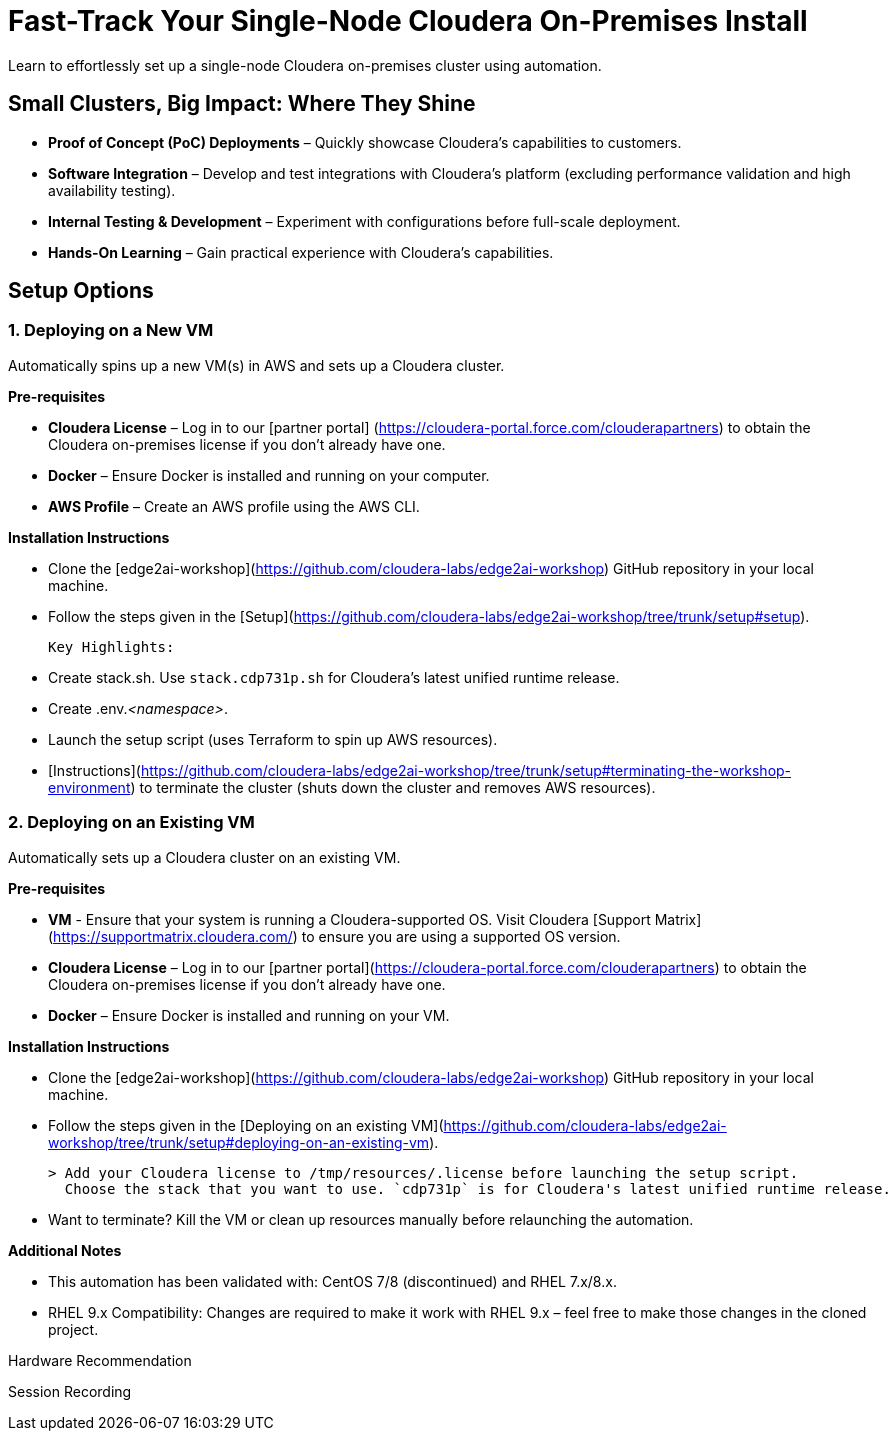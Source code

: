 # Fast-Track Your Single-Node Cloudera On-Premises Install

Learn to effortlessly set up a single-node Cloudera on-premises cluster using automation.

## Small Clusters, Big Impact: Where They Shine
- **Proof of Concept (PoC) Deployments** – Quickly showcase Cloudera’s capabilities to customers.
- **Software Integration** – Develop and test integrations with Cloudera’s platform (excluding performance validation and high availability testing).
- **Internal Testing & Development** – Experiment with configurations before full-scale deployment.
- **Hands-On Learning** – Gain practical experience with Cloudera’s capabilities.

## Setup Options
### 1. Deploying on a New VM

Automatically spins up a new VM(s) in AWS and sets up a Cloudera cluster. 

**Pre-requisites** 

- **Cloudera License** – Log in to our [partner portal] (https://cloudera-portal.force.com/clouderapartners) to obtain the Cloudera on-premises license if you don’t already have one.
- **Docker** – Ensure Docker is installed and running on your computer.
- **AWS Profile** – Create an AWS profile using the AWS CLI.

**Installation Instructions**

- Clone the [edge2ai-workshop](https://github.com/cloudera-labs/edge2ai-workshop) GitHub repository in your local machine.
- Follow the steps given in the [Setup](https://github.com/cloudera-labs/edge2ai-workshop/tree/trunk/setup#setup).

  Key Highlights:

  - Create stack.sh. Use `stack.cdp731p.sh` for Cloudera's latest unified runtime release.
  - Create .env._<namespace>_.
  - Launch the setup script (uses Terraform to spin up AWS resources).
  - [Instructions](https://github.com/cloudera-labs/edge2ai-workshop/tree/trunk/setup#terminating-the-workshop-environment) to terminate the cluster (shuts down the cluster and removes AWS resources).

### 2. Deploying on an Existing VM

Automatically sets up a Cloudera cluster on an existing VM.

**Pre-requisites**

- **VM** - Ensure that your system is running a Cloudera-supported OS. Visit Cloudera [Support Matrix](https://supportmatrix.cloudera.com/) to ensure you are using a supported OS version.
- **Cloudera License** – Log in to our [partner portal](https://cloudera-portal.force.com/clouderapartners) to obtain the Cloudera on-premises license if you don’t already have one.
- **Docker** – Ensure Docker is installed and running on your VM.

**Installation Instructions**

- Clone the [edge2ai-workshop](https://github.com/cloudera-labs/edge2ai-workshop) GitHub repository in your local machine.
- Follow the steps given in the [Deploying on an existing VM](https://github.com/cloudera-labs/edge2ai-workshop/tree/trunk/setup#deploying-on-an-existing-vm).

  > Add your Cloudera license to /tmp/resources/.license before launching the setup script.
    Choose the stack that you want to use. `cdp731p` is for Cloudera's latest unified runtime release.

- Want to terminate? Kill the VM or clean up resources manually before relaunching the automation.

**Additional Notes**

- This automation has been validated with: CentOS 7/8 (discontinued) and RHEL 7.x/8.x.
- RHEL 9.x Compatibility: Changes are required to make it work with RHEL 9.x – feel free to make those changes in the cloned project.

Hardware Recommendation

Session Recording
